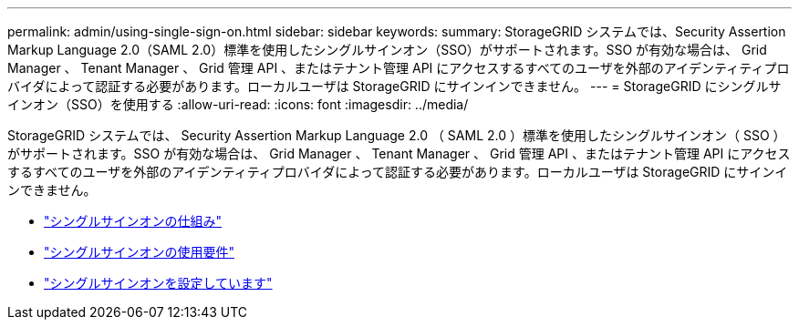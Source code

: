 ---
permalink: admin/using-single-sign-on.html 
sidebar: sidebar 
keywords:  
summary: StorageGRID システムでは、Security Assertion Markup Language 2.0（SAML 2.0）標準を使用したシングルサインオン（SSO）がサポートされます。SSO が有効な場合は、 Grid Manager 、 Tenant Manager 、 Grid 管理 API 、またはテナント管理 API にアクセスするすべてのユーザを外部のアイデンティティプロバイダによって認証する必要があります。ローカルユーザは StorageGRID にサインインできません。 
---
= StorageGRID にシングルサインオン（SSO）を使用する
:allow-uri-read: 
:icons: font
:imagesdir: ../media/


[role="lead"]
StorageGRID システムでは、 Security Assertion Markup Language 2.0 （ SAML 2.0 ）標準を使用したシングルサインオン（ SSO ）がサポートされます。SSO が有効な場合は、 Grid Manager 、 Tenant Manager 、 Grid 管理 API 、またはテナント管理 API にアクセスするすべてのユーザを外部のアイデンティティプロバイダによって認証する必要があります。ローカルユーザは StorageGRID にサインインできません。

* link:how-sso-works.html["シングルサインオンの仕組み"]
* link:requirements-for-sso.html["シングルサインオンの使用要件"]
* link:configuring-sso.html["シングルサインオンを設定しています"]

